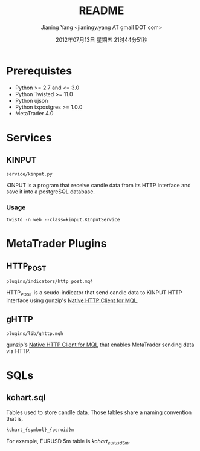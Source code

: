 #+TITLE: README
#+DATE: 2012年07月13日 星期五 21时44分51秒
#+AUTHOR: Jianing Yang <jianingy.yang AT gmail DOT com>

* Prerequistes

- Python >= 2.7 and <= 3.0
- Python Twisted >= 11.0
- Python ujson
- Python txpostgres >= 1.0.0
- MetaTrader 4.0

* Services

** KINPUT

=service/kinput.py=

KINPUT is a program that receive candle data from its HTTP interface
and save it into a postgreSQL database.

*** Usage

#+BEGIN_EXAMPLE
twistd -n web --class=kinput.KInputService
#+END_EXAMPLE


* MetaTrader Plugins

** HTTP_POST

=plugins/indicators/http_post.mq4=

HTTP_POST is a seudo-indicator that send candle data to KINPUT HTTP
interface using gunzip's [[http://codebase.mql4.com/7353][Native HTTP Client for MQL]].


** gHTTP

=plugins/lib/ghttp.mqh=

gunzip's [[http://codebase.mql4.com/7353][Native HTTP Client for MQL]] that enables MetaTrader sending
data via HTTP.


* SQLs

** kchart.sql

Tables used to store candle data. Those tables share a naming
convention that is,

#+BEGIN_EXAMPLE
kchart_{symbol}_{peroid}m
#+END_EXAMPLE

For example, EURUSD 5m table is /kchart_eurusd_5m/.
